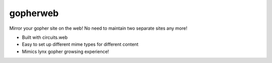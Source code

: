 gopherweb
=========

Mirror your gopher site on the web! No need to maintain two separate sites any
more!

* Built with circuits.web
* Easy to set up different mime types for different content
* Mimics lynx gopher growsing experience!
